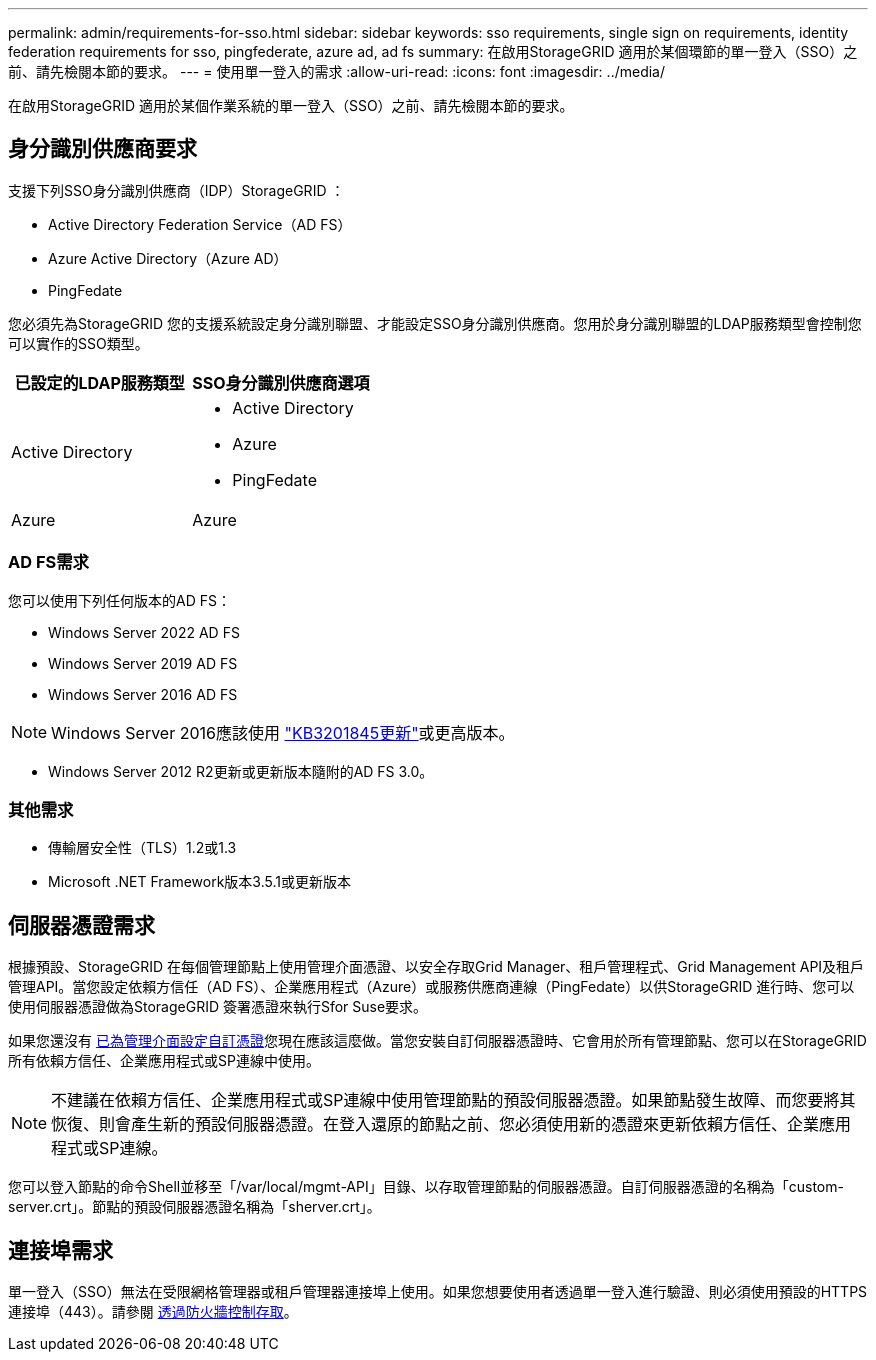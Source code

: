 ---
permalink: admin/requirements-for-sso.html 
sidebar: sidebar 
keywords: sso requirements, single sign on requirements, identity federation requirements for sso, pingfederate, azure ad, ad fs 
summary: 在啟用StorageGRID 適用於某個環節的單一登入（SSO）之前、請先檢閱本節的要求。 
---
= 使用單一登入的需求
:allow-uri-read: 
:icons: font
:imagesdir: ../media/


[role="lead"]
在啟用StorageGRID 適用於某個作業系統的單一登入（SSO）之前、請先檢閱本節的要求。



== 身分識別供應商要求

支援下列SSO身分識別供應商（IDP）StorageGRID ：

* Active Directory Federation Service（AD FS）
* Azure Active Directory（Azure AD）
* PingFedate


您必須先為StorageGRID 您的支援系統設定身分識別聯盟、才能設定SSO身分識別供應商。您用於身分識別聯盟的LDAP服務類型會控制您可以實作的SSO類型。

[cols="1a,1a"]
|===
| 已設定的LDAP服務類型 | SSO身分識別供應商選項 


 a| 
Active Directory
 a| 
* Active Directory
* Azure
* PingFedate




 a| 
Azure
 a| 
Azure

|===


=== AD FS需求

您可以使用下列任何版本的AD FS：

* Windows Server 2022 AD FS
* Windows Server 2019 AD FS
* Windows Server 2016 AD FS



NOTE: Windows Server 2016應該使用 https://support.microsoft.com/en-us/help/3201845/cumulative-update-for-windows-10-version-1607-and-windows-server-2016["KB3201845更新"^]或更高版本。

* Windows Server 2012 R2更新或更新版本隨附的AD FS 3.0。




=== 其他需求

* 傳輸層安全性（TLS）1.2或1.3
* Microsoft .NET Framework版本3.5.1或更新版本




== 伺服器憑證需求

根據預設、StorageGRID 在每個管理節點上使用管理介面憑證、以安全存取Grid Manager、租戶管理程式、Grid Management API及租戶管理API。當您設定依賴方信任（AD FS）、企業應用程式（Azure）或服務供應商連線（PingFedate）以供StorageGRID 進行時、您可以使用伺服器憑證做為StorageGRID 簽署憑證來執行Sfor Suse要求。

如果您還沒有 xref:configuring-custom-server-certificate-for-grid-manager-tenant-manager.adoc[已為管理介面設定自訂憑證]您現在應該這麼做。當您安裝自訂伺服器憑證時、它會用於所有管理節點、您可以在StorageGRID 所有依賴方信任、企業應用程式或SP連線中使用。


NOTE: 不建議在依賴方信任、企業應用程式或SP連線中使用管理節點的預設伺服器憑證。如果節點發生故障、而您要將其恢復、則會產生新的預設伺服器憑證。在登入還原的節點之前、您必須使用新的憑證來更新依賴方信任、企業應用程式或SP連線。

您可以登入節點的命令Shell並移至「/var/local/mgmt-API」目錄、以存取管理節點的伺服器憑證。自訂伺服器憑證的名稱為「custom-server.crt」。節點的預設伺服器憑證名稱為「sherver.crt」。



== 連接埠需求

單一登入（SSO）無法在受限網格管理器或租戶管理器連接埠上使用。如果您想要使用者透過單一登入進行驗證、則必須使用預設的HTTPS連接埠（443）。請參閱 xref:controlling-access-through-firewalls.adoc[透過防火牆控制存取]。
